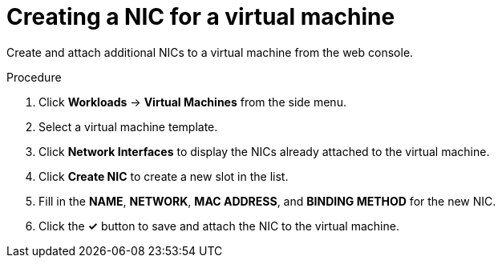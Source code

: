 // Module included in the following assemblies:
//
// * cnv/cnv_users_guide/cnv-attaching-vm-multiple-networks.adoc

[id="cnv-vm-create-nic-web-{context}"]
= Creating a NIC for a virtual machine

Create and attach additional NICs to a virtual machine from the web console.

.Procedure

. Click *Workloads* -> *Virtual Machines* from the side menu.
. Select a virtual machine template.
. Click *Network Interfaces* to display the NICs already attached to the virtual machine.
. Click *Create NIC* to create a new slot in the list.
. Fill in the *NAME*, *NETWORK*, *MAC ADDRESS*, and *BINDING METHOD* for the new NIC.
. Click the *&#10003;* button to save and attach the NIC to the virtual machine.

